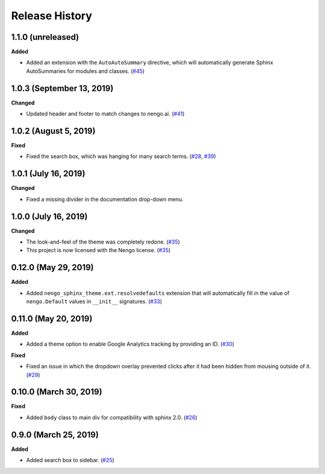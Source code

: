 ***************
Release History
***************

.. Changelog entries should follow this format:

   version (release date)
   ======================

   **section**

   - One-line description of change (link to Github issue/PR)

.. Changes should be organized in one of several sections:

   - Added
   - Changed
   - Deprecated
   - Removed
   - Fixed

1.1.0 (unreleased)
==================

**Added**

- Added an extension with the ``AutoAutoSummary`` directive, which will
  automatically generate Sphinx AutoSummaries for modules and classes.
  (`#45 <https://github.com/nengo/nengo-sphinx-theme/pull/45>`__)

1.0.3 (September 13, 2019)
==========================

**Changed**

- Updated header and footer to match changes to nengo.ai.
  (`#41 <https://github.com/nengo/nengo-sphinx-theme/pull/41>`__)

1.0.2 (August 5, 2019)
======================

**Fixed**

- Fixed the search box, which was hanging for many search terms.
  (`#28 <https://github.com/nengo/nengo-sphinx-theme/issues/28>`__,
  `#39 <https://github.com/nengo/nengo-sphinx-theme/pull/39>`__)

1.0.1 (July 16, 2019)
=====================

**Changed**

- Fixed a missing divider in the documentation drop-down menu.

1.0.0 (July 16, 2019)
=====================

**Changed**

- The look-and-feel of the theme was completely redone.
  (`#35 <https://github.com/nengo/nengo-sphinx-theme/pull/35>`__)
- This project is now licensed with the Nengo license.
  (`#35 <https://github.com/nengo/nengo-sphinx-theme/pull/35>`__)

0.12.0 (May 29, 2019)
=====================

**Added**

- Added ``nengo_sphinx_theme.ext.resolvedefaults`` extension that will
  automatically fill in the value of ``nengo.Default`` values in
  ``__init__`` signatures.
  (`#33 <https://github.com/nengo/nengo-sphinx-theme/pull/33>`_)

0.11.0 (May 20, 2019)
=====================

**Added**

- Added a theme option to enable Google Analytics tracking by
  providing an ID.
  (`#30 <https://github.com/nengo/nengo-sphinx-theme/pull/30>`__)

**Fixed**

- Fixed an issue in which the dropdown overlay prevented clicks
  after it had been hidden from mousing outside of it.
  (`#29 <https://github.com/nengo/nengo-sphinx-theme/pull/29>`__)

0.10.0 (March 30, 2019)
=======================

**Fixed**

- Added ``body`` class to main div for compatibility with sphinx 2.0.
  (`#26 <https://github.com/nengo/nengo-sphinx-theme/pull/26>`__)

0.9.0 (March 25, 2019)
======================

**Added**

- Added search box to sidebar.
  (`#25 <https://github.com/nengo/nengo-sphinx-theme/pull/25>`__)
